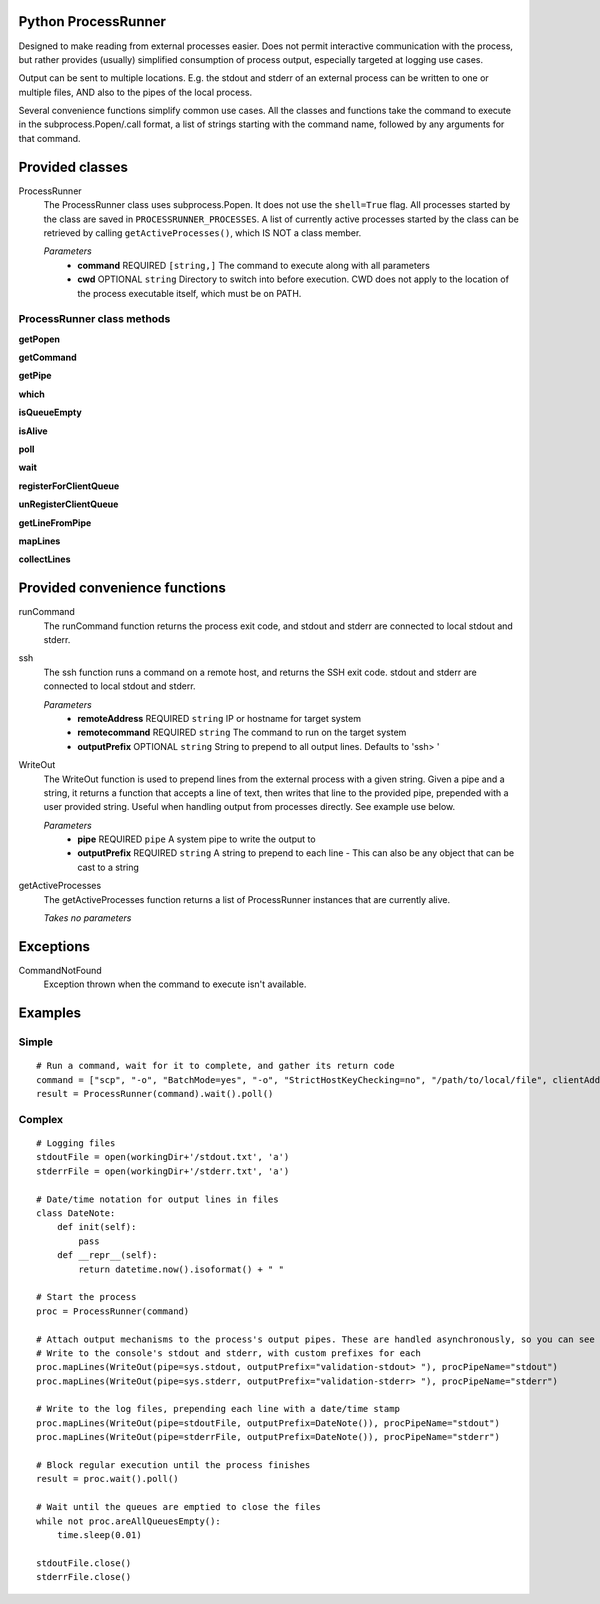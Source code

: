 Python ProcessRunner
====================
Designed to make reading from external processes easier. Does not permit interactive communication with the process, but rather provides (usually) simplified consumption of process output, especially targeted at logging use cases.

Output can be sent to multiple locations. E.g. the stdout and stderr of an external process can be written to one or multiple files, AND also to the pipes of the local process.

Several convenience functions simplify common use cases. All the classes and functions take the command to execute in the subprocess.Popen/.call format, a list of strings starting with the command name, followed by any arguments for that command.


Provided classes
================
ProcessRunner
  The ProcessRunner class uses subprocess.Popen. It does not use the ``shell=True`` flag. All processes started by the class are saved in ``PROCESSRUNNER_PROCESSES``. A list of currently active processes started by the class can be retrieved by calling ``getActiveProcesses()``, which IS NOT a class member.

  *Parameters*
    - **command** REQUIRED ``[string,]`` The command to execute along with all parameters
    - **cwd** OPTIONAL ``string`` Directory to switch into before execution. CWD does not apply to the location of the process executable itself, which must be on PATH.

ProcessRunner class methods
---------------------------
**getPopen**

**getCommand**

**getPipe**

**which**

**isQueueEmpty**

**isAlive**

**poll**

**wait**

**registerForClientQueue**

**unRegisterClientQueue**

**getLineFromPipe**

**mapLines**

**collectLines**


Provided convenience functions
==============================
runCommand
  The runCommand function returns the process exit code, and stdout and stderr are connected to local stdout and stderr.

ssh
  The ssh function runs a command on a remote host, and returns the SSH exit code. stdout and stderr are connected to local stdout and stderr.

  *Parameters*
    - **remoteAddress** REQUIRED ``string`` IP or hostname for target system
    - **remotecommand** REQUIRED ``string`` The command to run on the target system
    - **outputPrefix** OPTIONAL ``string`` String to prepend to all output lines. Defaults to 'ssh> '

WriteOut
  The WriteOut function is used to prepend lines from the external process with a given string. Given a pipe and a string, it returns a function that accepts a line of text, then writes that line to the provided pipe, prepended with a user provided string. Useful when handling output from processes directly. See example use below.

  *Parameters*
    - **pipe** REQUIRED ``pipe`` A system pipe to write the output to
    - **outputPrefix** REQUIRED ``string`` A string to prepend to each line
      - This can also be any object that can be cast to a string

getActiveProcesses
  The getActiveProcesses function returns a list of ProcessRunner instances that are currently alive.

  *Takes no parameters*


Exceptions
==========
CommandNotFound
  Exception thrown when the command to execute isn't available.


Examples
==============

Simple
------

::

  # Run a command, wait for it to complete, and gather its return code
  command = ["scp", "-o", "BatchMode=yes", "-o", "StrictHostKeyChecking=no", "/path/to/local/file", clientAddress+":/tmp/"]
  result = ProcessRunner(command).wait().poll()

Complex
-------

::

  # Logging files
  stdoutFile = open(workingDir+'/stdout.txt', 'a')
  stderrFile = open(workingDir+'/stderr.txt', 'a')

  # Date/time notation for output lines in files
  class DateNote:
      def init(self):
          pass
      def __repr__(self):
          return datetime.now().isoformat() + " "

  # Start the process
  proc = ProcessRunner(command)

  # Attach output mechanisms to the process's output pipes. These are handled asynchronously, so you can see the output while it is happening
  # Write to the console's stdout and stderr, with custom prefixes for each
  proc.mapLines(WriteOut(pipe=sys.stdout, outputPrefix="validation-stdout> "), procPipeName="stdout")
  proc.mapLines(WriteOut(pipe=sys.stderr, outputPrefix="validation-stderr> "), procPipeName="stderr")

  # Write to the log files, prepending each line with a date/time stamp
  proc.mapLines(WriteOut(pipe=stdoutFile, outputPrefix=DateNote()), procPipeName="stdout")
  proc.mapLines(WriteOut(pipe=stderrFile, outputPrefix=DateNote()), procPipeName="stderr")

  # Block regular execution until the process finishes
  result = proc.wait().poll()

  # Wait until the queues are emptied to close the files
  while not proc.areAllQueuesEmpty():
      time.sleep(0.01)

  stdoutFile.close()
  stderrFile.close()
